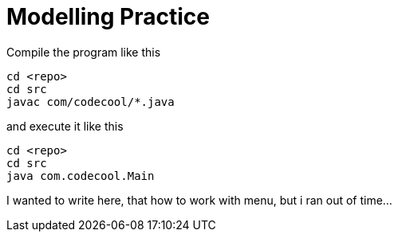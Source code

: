 = Modelling Practice

Compile the program like this

```
cd <repo>
cd src
javac com/codecool/*.java
```

and execute it like this

```
cd <repo>
cd src
java com.codecool.Main
```

I wanted to write here, that how to work with menu, but i ran out of time... 
